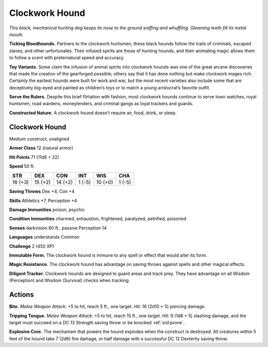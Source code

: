 
.. _tob:clockwork-hound:

Clockwork Hound
---------------

*This black, mechanical hunting dog keeps its nose to the ground
sniffing and whuffling. Gleaming teeth fill its metal mouth.*

**Ticking Bloodhounds.** Partners to the clockwork
huntsmen, these black hounds follow the trails of criminals,
escaped slaves, and other unfortunates. Their infused spirits
are those of hunting hounds, and their animating magic allows
them to follow a scent with preternatural speed and accuracy.

**Toy Variants.** Some claim the infusion of animal spirits into
clockwork hounds was one of the great arcane discoveries that
made the creation of the gearforged possible; others say that
it has done nothing but make clockwork mages rich. Certainly
the earliest hounds were built for work and war, but the most
recent varieties also include some that are deceptively big-eyed
and painted as children’s toys or to match a young aristocrat’s
favorite outfit.

**Serve the Rulers.** Despite this brief flirtation with fashion,
most clockwork hounds continue to serve town watches, royal
huntsmen, road wardens, moneylenders, and criminal gangs as
loyal trackers and guards.

**Constructed Nature.** A clockwork hound doesn’t require
air, food, drink, or sleep.

Clockwork Hound
~~~~~~~~~~~~~~~

Medium construct, unaligned

**Armor Class** 12 (natural armor)

**Hit Points** 71 (11d8 + 22)

**Speed** 50 ft.

+-----------+-----------+-----------+-----------+-----------+-----------+
| STR       | DEX       | CON       | INT       | WIS       | CHA       |
+===========+===========+===========+===========+===========+===========+
| 16 (+3)   | 15 (+2)   | 14 (+2)   | 1 (-5)    | 10 (+0)   | 1 (-5)    |
+-----------+-----------+-----------+-----------+-----------+-----------+

**Saving Throws** Dex +4, Con +4

**Skills** Athletics +7, Perception +4

**Damage Immunities** poison, psychic

**Condition Immunities** charmed, exhaustion,
frightened, paralyzed, petrified, poisoned

**Senses** darkvision 60 ft., passive Perception 14

**Languages** understands Common

**Challenge** 2 (450 XP)

**Immutable Form.** The clockwork hound is immune to any spell
or effect that would alter its form.

**Magic Resistance.** The clockwork hound has advantage on
saving throws against spells and other magical effects.

**Diligent Tracker.** Clockwork hounds are designed to guard
areas and track prey. They have advantage on all Wisdom
(Perception) and Wisdom (Survival) checks when tracking.

Actions
~~~~~~~

**Bite.** *Melee Weapon Attack:* +5 to hit, reach 5 ft., one target. *Hit:*
16 (2d10 + 5) piercing damage.

**Tripping Tongue.** *Melee Weapon Attack:* +5 to hit, reach 15
ft., one target. *Hit:* 9 (1d8 + 5) slashing damage, and the
target must succeed on a DC 13 Strength saving throw or be
knocked :ref:`srd:prone`.

**Explosive Core.** The mechanism that powers the hound
explodes when the construct is destroyed. All creatures within
5 feet of the hound take 7 (2d6) fire damage, or half damage
with a successful DC 12 Dexterity saving throw.
